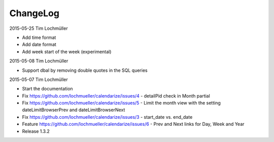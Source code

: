 ChangeLog
---------

2015-05-25 Tim Lochmüller

- Add time format
- Add date format
- Add week start of the week (experimental)

2015-05-08 Tim Lochmüller

- Support dbal by removing double quotes in the SQL queries

2015-05-07 Tim Lochmüller

- Start the documentation
- Fix https://github.com/lochmueller/calendarize/issues/4 - detailPid check in Month partial
- Fix https://github.com/lochmueller/calendarize/issues/5 - Limit the month view with the setting dateLimitBrowserPrev and dateLimitBrowserNext
- Fix https://github.com/lochmueller/calendarize/issues/3 - start_date vs. end_date
- Feature https://github.com/lochmueller/calendarize/issues/6 - Prev and Next links for Day, Week and Year
- Release 1.3.2